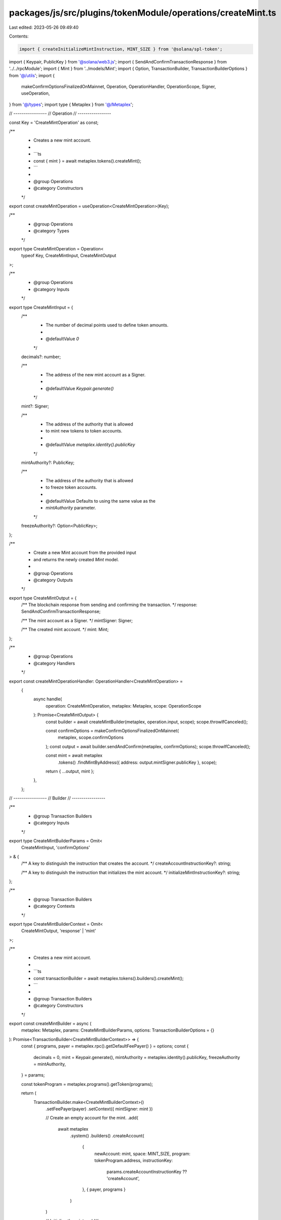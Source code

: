 packages/js/src/plugins/tokenModule/operations/createMint.ts
============================================================

Last edited: 2023-05-26 09:49:40

Contents:

.. code-block:: ts

    import { createInitializeMintInstruction, MINT_SIZE } from '@solana/spl-token';
import { Keypair, PublicKey } from '@solana/web3.js';
import { SendAndConfirmTransactionResponse } from '../../rpcModule';
import { Mint } from '../models/Mint';
import { Option, TransactionBuilder, TransactionBuilderOptions } from '@/utils';
import {
  makeConfirmOptionsFinalizedOnMainnet,
  Operation,
  OperationHandler,
  OperationScope,
  Signer,
  useOperation,
} from '@/types';
import type { Metaplex } from '@/Metaplex';

// -----------------
// Operation
// -----------------

const Key = 'CreateMintOperation' as const;

/**
 * Creates a new mint account.
 *
 * ```ts
 * const { mint } = await metaplex.tokens().createMint();
 * ```
 *
 * @group Operations
 * @category Constructors
 */
export const createMintOperation = useOperation<CreateMintOperation>(Key);

/**
 * @group Operations
 * @category Types
 */
export type CreateMintOperation = Operation<
  typeof Key,
  CreateMintInput,
  CreateMintOutput
>;

/**
 * @group Operations
 * @category Inputs
 */
export type CreateMintInput = {
  /**
   * The number of decimal points used to define token amounts.
   *
   * @defaultValue `0`
   */
  decimals?: number;

  /**
   * The address of the new mint account as a Signer.
   *
   * @defaultValue `Keypair.generate()`
   */
  mint?: Signer;

  /**
   * The address of the authority that is allowed
   * to mint new tokens to token accounts.
   *
   * @defaultValue `metaplex.identity().publicKey`
   */
  mintAuthority?: PublicKey;

  /**
   * The address of the authority that is allowed
   * to freeze token accounts.
   *
   * @defaultValue Defaults to using the same value as the
   * `mintAuthority` parameter.
   */
  freezeAuthority?: Option<PublicKey>;
};

/**
 * Create a new Mint account from the provided input
 * and returns the newly created `Mint` model.
 *
 * @group Operations
 * @category Outputs
 */
export type CreateMintOutput = {
  /** The blockchain response from sending and confirming the transaction. */
  response: SendAndConfirmTransactionResponse;

  /** The mint account as a Signer. */
  mintSigner: Signer;

  /** The created mint account. */
  mint: Mint;
};

/**
 * @group Operations
 * @category Handlers
 */
export const createMintOperationHandler: OperationHandler<CreateMintOperation> =
  {
    async handle(
      operation: CreateMintOperation,
      metaplex: Metaplex,
      scope: OperationScope
    ): Promise<CreateMintOutput> {
      const builder = await createMintBuilder(metaplex, operation.input, scope);
      scope.throwIfCanceled();

      const confirmOptions = makeConfirmOptionsFinalizedOnMainnet(
        metaplex,
        scope.confirmOptions
      );
      const output = await builder.sendAndConfirm(metaplex, confirmOptions);
      scope.throwIfCanceled();

      const mint = await metaplex
        .tokens()
        .findMintByAddress({ address: output.mintSigner.publicKey }, scope);

      return { ...output, mint };
    },
  };

// -----------------
// Builder
// -----------------

/**
 * @group Transaction Builders
 * @category Inputs
 */
export type CreateMintBuilderParams = Omit<
  CreateMintInput,
  'confirmOptions'
> & {
  /** A key to distinguish the instruction that creates the account. */
  createAccountInstructionKey?: string;

  /** A key to distinguish the instruction that initializes the mint account. */
  initializeMintInstructionKey?: string;
};

/**
 * @group Transaction Builders
 * @category Contexts
 */
export type CreateMintBuilderContext = Omit<
  CreateMintOutput,
  'response' | 'mint'
>;

/**
 * Creates a new mint account.
 *
 * ```ts
 * const transactionBuilder = await metaplex.tokens().builders().createMint();
 * ```
 *
 * @group Transaction Builders
 * @category Constructors
 */
export const createMintBuilder = async (
  metaplex: Metaplex,
  params: CreateMintBuilderParams,
  options: TransactionBuilderOptions = {}
): Promise<TransactionBuilder<CreateMintBuilderContext>> => {
  const { programs, payer = metaplex.rpc().getDefaultFeePayer() } = options;
  const {
    decimals = 0,
    mint = Keypair.generate(),
    mintAuthority = metaplex.identity().publicKey,
    freezeAuthority = mintAuthority,
  } = params;

  const tokenProgram = metaplex.programs().getToken(programs);

  return (
    TransactionBuilder.make<CreateMintBuilderContext>()
      .setFeePayer(payer)
      .setContext({ mintSigner: mint })

      // Create an empty account for the mint.
      .add(
        await metaplex
          .system()
          .builders()
          .createAccount(
            {
              newAccount: mint,
              space: MINT_SIZE,
              program: tokenProgram.address,
              instructionKey:
                params.createAccountInstructionKey ?? 'createAccount',
            },
            { payer, programs }
          )
      )

      // Initialize the mint.
      .add({
        instruction: createInitializeMintInstruction(
          mint.publicKey,
          decimals,
          mintAuthority,
          freezeAuthority,
          tokenProgram.address
        ),
        signers: [mint],
        key: params.initializeMintInstructionKey ?? 'initializeMint',
      })
  );
};


